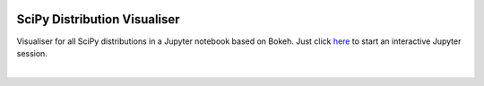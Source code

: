 .. image:: http://mybinder.org/badge.svg
    :target: http://mybinder.org/repo/FlorianWilhelm/distvis


SciPy Distribution Visualiser 
=============================

Visualiser for all SciPy distributions in a Jupyter notebook based on Bokeh.
Just click `here <http://mybinder.org/repo/FlorianWilhelm/distvis>`_ to start an interactive Jupyter session.

|

.. image:: https://github.com/FlorianWilhelm/distvis/blob/master/alphadist.png 
    :height: 644px
    :width: 788px
    :scale: 60 %
    :alt: Screenshot of Alpha distribution
    :align: center

